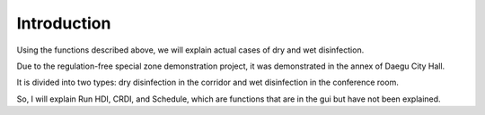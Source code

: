 Introduction
====================================================

Using the functions described above, we will explain actual cases of dry and wet disinfection.

Due to the regulation-free special zone demonstration project, it was demonstrated in the annex of Daegu City Hall.

It is divided into two types: dry disinfection in the corridor and wet disinfection in the conference room.

So, I will explain Run HDI, CRDI, and Schedule, which are functions that are in the gui but have not been explained.